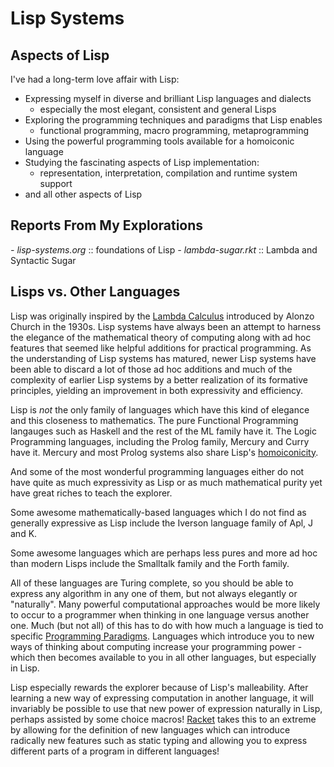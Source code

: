 * Lisp Systems

** Aspects of Lisp

I've had a long-term love affair with Lisp:
- Expressing myself in diverse and brilliant Lisp languages and dialects
  - especially the most elegant, consistent and general Lisps
- Exploring the programming techniques and paradigms that Lisp enables
  - functional programming, macro programming, metaprogramming
- Using the powerful programming tools available for a homoiconic language
- Studying the fascinating aspects of Lisp implementation:
  - representation, interpretation, compilation and runtime system support
- and all other aspects of Lisp

** Reports From My Explorations

[[- lisp-systems.org]] :: foundations of Lisp
[[- lambda-sugar.rkt]] :: Lambda and Syntactic Sugar

** Lisps vs. Other Languages

Lisp was originally inspired by the [[https://en.wikipedia.org/wiki/Lambda_calculus][Lambda Calculus]] introduced by Alonzo Church
in the 1930s. Lisp systems have always been an attempt to harness the elegance
of the mathematical theory of computing along with ad hoc features that seemed
like helpful additions for practical programming. As the understanding of Lisp
systems has matured, newer Lisp systems have been able to discard a lot of those
ad hoc additions and much of the complexity of earlier Lisp systems by a better
realization of its formative principles, yielding an improvement in both
expressivity and efficiency.

Lisp is /not/ the only family of languages which have this kind of elegance and
this closeness to mathematics. The pure Functional Programming langauges such as
Haskell and the rest of the ML family have it. The Logic Programming languages,
including the Prolog family, Mercury and Curry have it. Mercury and most Prolog
systems also share Lisp's [[https://en.wikipedia.org/wiki/Homoiconicity][homoiconicity]].

And some of the most wonderful programming languages either do not have quite as
much expressivity as Lisp or as much mathematical purity yet have great riches
to teach the explorer. 

Some awesome mathematically-based languages which I do not
find as generally expressive as Lisp include the Iverson language family of Apl,
J and K.

Some awesome languages which are perhaps less pures and more ad hoc than modern
Lisps include the Smalltalk family and the Forth family.

All of these languages are Turing complete, so you should be able to express any
algorithm in any one of them, but not always elegantly or "naturally". Many
powerful computational approaches would be more likely to occur to a programmer
when thinking in one language versus another one. Much (but not all) of this has
to do with how much a language is tied to specific [[https://en.wikipedia.org/wiki/Programming_paradigm][Programming Paradigms]].
Languages which introduce you to new ways of thinking about computing increase
your programming power - which then becomes available to you in all other
languages, but especially in Lisp.

Lisp especially rewards the explorer because of Lisp's malleability. After
learning a new way of expressing computation in another language, it will
invariably be possible to use that new power of expression naturally in Lisp,
perhaps assisted by some choice macros! [[https://racket-lang.org][Racket]] takes this to an extreme by
allowing for the definition of new languages which can introduce radically new
features such as static typing and allowing you to express different parts of a
program in different languages!
